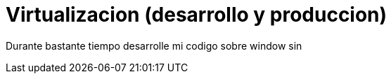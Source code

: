 = Virtualizacion (desarrollo y produccion)
:hp-image: http://40.media.tumblr.com/0bc3865ed930434390a4c8a7c7bf4700/tumblr_nozlce44nq1qa69foo1_1280.jpg
:hp-tags: articles

Durante bastante tiempo desarrolle mi codigo sobre window sin 